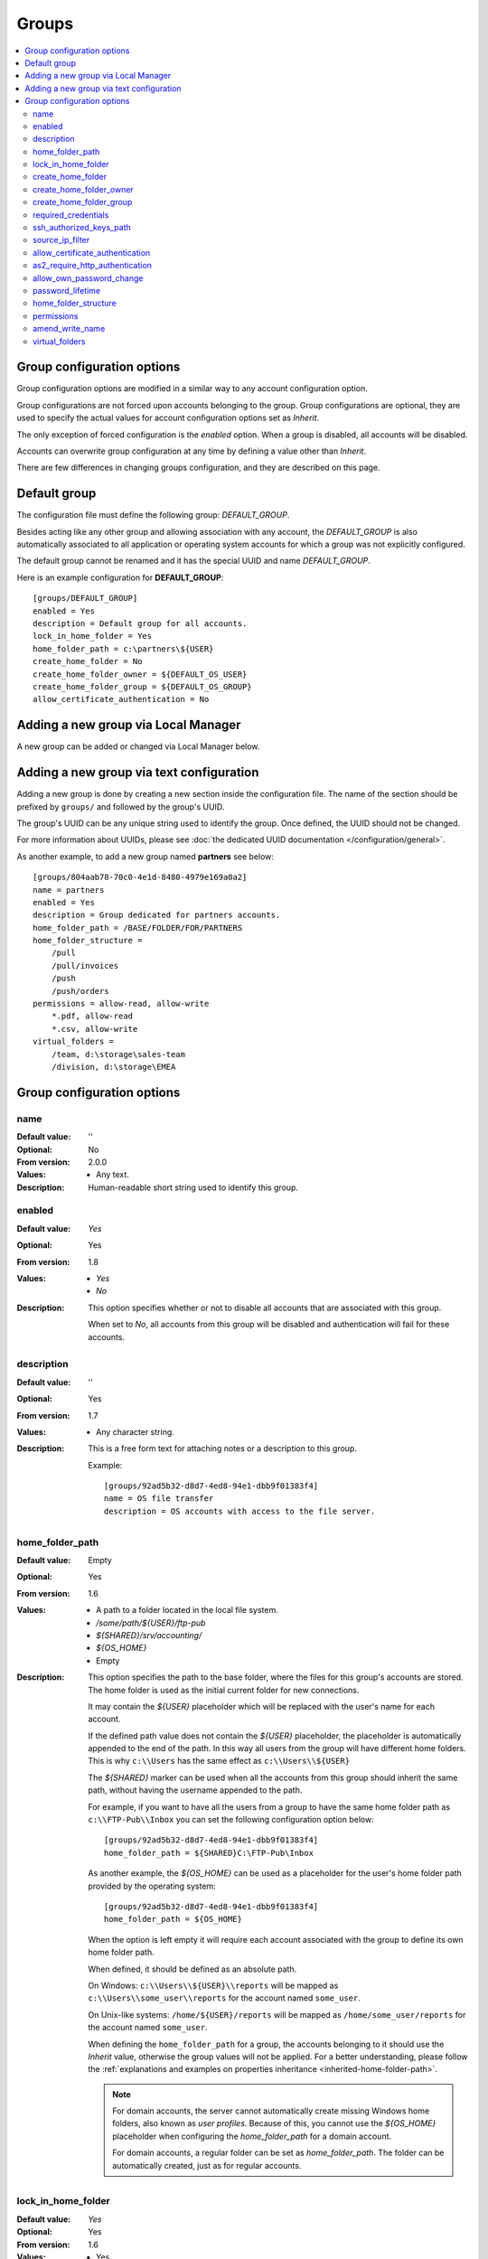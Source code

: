 Groups
======

..  contents:: :local:


Group configuration options
---------------------------

Group configuration options are modified in a similar way to any account
configuration option.

Group configurations are not forced upon accounts belonging to the group.
Group configurations are optional, they are used to specify the actual
values for account configuration options set as `Inherit`.

The only exception of forced configuration is the `enabled` option.
When a group is disabled, all accounts will be disabled.

Accounts can overwrite group configuration at any time by defining a value
other than `Inherit`.

There are few differences in changing groups configuration, and they are
described on this page.


Default group
-------------

The configuration file must define the following group:
`DEFAULT_GROUP`.

Besides acting like any other group and allowing association with any account,
the `DEFAULT_GROUP` is also automatically associated to all
application or operating system accounts for which a group was not
explicitly configured.

The default group cannot be renamed and it has the special UUID and
name `DEFAULT_GROUP`.

Here is an example configuration for **DEFAULT_GROUP**::

    [groups/DEFAULT_GROUP]
    enabled = Yes
    description = Default group for all accounts.
    lock_in_home_folder = Yes
    home_folder_path = c:\partners\${USER}
    create_home_folder = No
    create_home_folder_owner = ${DEFAULT_OS_USER}
    create_home_folder_group = ${DEFAULT_OS_GROUP}
    allow_certificate_authentication = No


Adding a new group via Local Manager
------------------------------------

A new group can be added or changed via Local Manager below.

..  image:: /_static/gallery/gallery-add-group.png


Adding a new group via text configuration
-----------------------------------------

Adding a new group is done by creating a new section inside the
configuration file. The name of the section should be prefixed by ``groups/``
and followed by the group's UUID.

The group's UUID can be any unique string used to identify the group.
Once defined, the UUID should not be changed.

For more information about UUIDs, please see
:doc:`the dedicated UUID documentation </configuration/general>`.

As another example, to add a new group named **partners** see below::

    [groups/804aab78-70c0-4e1d-8480-4979e169a0a2]
    name = partners
    enabled = Yes
    description = Group dedicated for partners accounts.
    home_folder_path = /BASE/FOLDER/FOR/PARTNERS
    home_folder_structure =
        /pull
        /pull/invoices
        /push
        /push/orders
    permissions = allow-read, allow-write
        *.pdf, allow-read
        *.csv, allow-write
    virtual_folders =
        /team, d:\storage\sales-team
        /division, d:\storage\EMEA


Group configuration options
---------------------------


name
^^^^

:Default value: ''
:Optional: No
:From version: 2.0.0
:Values: * Any text.
:Description:
    Human-readable short string used to identify this group.


enabled
^^^^^^^

:Default value: `Yes`
:Optional: Yes
:From version: 1.8
:Values: * `Yes`
         * `No`
:Description:
    This option specifies whether or not to disable all accounts that are
    associated with this group.

    When set to `No`, all accounts from this group will be disabled and
    authentication will fail for these accounts.


description
^^^^^^^^^^^

:Default value: ''
:Optional: Yes
:From version: 1.7
:Values: * Any character string.
:Description:
    This is a free form text for attaching notes or a description to this
    group.

    Example::

        [groups/92ad5b32-d8d7-4ed8-94e1-dbb9f01383f4]
        name = OS file transfer
        description = OS accounts with access to the file server.


home_folder_path
^^^^^^^^^^^^^^^^

:Default value: Empty
:Optional: Yes
:From version: 1.6
:Values: * A path to a folder located in the local file system.
         * `/some/path/${USER}/ftp-pub`
         * `${SHARED}/srv/accounting/`
         * `${OS_HOME}`
         * Empty

:Description:
    This option specifies the path to the base folder, where the files
    for this group's accounts are stored.
    The home folder is used as the initial current folder for new
    connections.

    It may contain the `${USER}` placeholder which will be replaced with the
    user's name for each account.

    If the defined path value does not contain the `${USER}` placeholder,
    the placeholder is automatically appended to the end of the path.
    In this way all users from the group will have different home folders.
    This is why ``c:\\Users`` has the same effect as ``c:\\Users\\${USER}``

    The `${SHARED}` marker can be used when all the accounts from this group
    should inherit the same path, without having the username appended to the
    path.

    For example, if you want to have all the users from a group to have the
    same home folder path as ``c:\\FTP-Pub\\Inbox`` you can set the following
    configuration option below::

        [groups/92ad5b32-d8d7-4ed8-94e1-dbb9f01383f4]
        home_folder_path = ${SHARED}C:\FTP-Pub\Inbox

    As another example, the `${OS_HOME}` can be used as a placeholder for the
    user's home folder path provided by the operating system::

        [groups/92ad5b32-d8d7-4ed8-94e1-dbb9f01383f4]
        home_folder_path = ${OS_HOME}

    When the option is left empty it will require each account associated with
    the group to define its own home folder path.

    When defined, it should be defined as an absolute path.

    On Windows:
    ``c:\\Users\\${USER}\\reports`` will be mapped as
    ``c:\\Users\\some_user\\reports`` for the account named ``some_user``.

    On Unix-like systems:
    ``/home/${USER}/reports`` will be mapped as
    ``/home/some_user/reports`` for the account named ``some_user``.

    When defining the ``home_folder_path`` for a group, the accounts belonging
    to it should use the `Inherit` value, otherwise the group values will not
    be applied.
    For a better understanding, please follow the :ref:`explanations
    and examples on properties inheritance <inherited-home-folder-path>`.

    ..  note::
        For domain accounts, the server cannot automatically create missing
        Windows home folders, also known as *user profiles*.
        Because of this, you cannot use the `${OS_HOME}` placeholder
        when configuring the `home_folder_path` for a domain account.

        For domain accounts, a regular folder can be set as
        `home_folder_path`.
        The folder can be automatically created, just as for regular accounts.


lock_in_home_folder
^^^^^^^^^^^^^^^^^^^

:Default value: `Yes`
:Optional: Yes
:From version: 1.6
:Values: * Yes
         * No
:Description:
    This option enables you to decide whether the accounts belonging to this
    group are allowed access outside the home folder or not.
    This is only valid for operating system accounts, as application
    accounts are always locked in home folder.


create_home_folder
^^^^^^^^^^^^^^^^^^

:Default value: `No`
:Optional: Yes
:From version: 1.6.0
:Values: * `Yes`
         * `No`
:Description:
    This option specifies whether or not the server should create
    the home folders for the accounts belonging to the group,
    in the case that they are missing.

    If this option is set to `No` the server will deny access to users
    for which the home folder is not already created.
    When set to `Yes` the server will try to create missing home folders for
    users that have been successfully authenticated.


create_home_folder_owner
^^^^^^^^^^^^^^^^^^^^^^^^

:Default value: `${DEFAULT_OS_USER}`
:Optional: Yes
:From version: 1.6.0
:Values: * Name of an account defined inside the operating system,
         * `${DEFAULT_OS_USER}`.
:Description:
    When the server is configured to automatically create missing home
    folders, this option specifies who the owner of the newly
    created folder should be.

    When this value is set to `${DEFAULT_OS_USER}`, the folder owner will be
    set to the default value specified by the operating system.


create_home_folder_group
^^^^^^^^^^^^^^^^^^^^^^^^

:Default value: `${DEFAULT_OS_GROUP}`
:Optional: Yes
:From version: 1.6.0
:Values: * A group defined by the operating system,
         * `${DEFAULT_OS_GROUP}`.
:Description:
    When the server is configured to automatically create missing home
    folders, this option specifies what operating system group should be
    associated with the newly created folder.

    When this value is set to `${DEFAULT_OS_GROUP}`, the folder group owner
    will be set to the default value specified by the operating system.

    ..  note::
        On Windows operating systems, `${DEFAULT_OS_GROUP}` is defined as
        the ``Users`` group.
        Please contact us in the case that you need a different behaviour.


required_credentials
^^^^^^^^^^^^^^^^^^^^

:Default value: `any`
:Optional: Yes
:From version: 4.10.0
:Values: * `password`
         * `ssh-key`
         * `password, ssh-key`
         * `any`
:Description:
    This defines the set of valid credentials required for authenticating this
    group of accounts.

    Set it to `password` to authenticate an account once it provides a valid
    password.

    Set it to `ssh-key` to authenticate an account once it provides a valid
    SSH key.
    The provided key is checked against all SSH keys from the configured list.

    Set it to `password, ssh-key` to authenticate an account only if
    it provides both a valid password AND a valid SSH key.

    Leave it empty or set it to `any` to authenticate the account once it
    provides any type of credentials, e.g. a valid password OR a valid SSH key.


ssh_authorized_keys_path
^^^^^^^^^^^^^^^^^^^^^^^^

:Default value: Empty
:Optional: Yes
:From version: 1.7.0
:Values: * Base path on the local directory.
         * `${SHARED}/srv/accounting_team_ssh_keys`
         * Empty
:Description:
    This option specifies whether or not the server will permit
    access using a list of known SSH keys for each user.

    It is defined as a path to a folder containing files with allowed SSH keys,
    each file name being associated with an account name.

    Set it to the empty value to disable SSH key-based authentication.

    More details about SSH key authentication can be found
    :ref:`in the dedicated section <ssh-key-authentication>`.

    When the defined value does not contain the
    `${USER}` placeholder, the placeholder is automatically appended
    at the end of the path. In this way all users from the group will have
    different SSH authorized files.
    This is why for example setting the value to ``c:\\Path`` has the same
    effect as ``c:\\Path\\${USER}``

    Use the `${SHARED}` prefix when you want all users from the group to
    use a single file to store the authorized SSH keys.

    The files should be readable by the account under which the SFTPPlus
    process operates.

    Failure occurs if private keys are found in the configured path.


source_ip_filter
^^^^^^^^^^^^^^^^

:Default value: Empty
:Optional: Yes
:From version: 3.45.0
:Values: * IPv4 address
         * IPv6 address
         * Classless Inter-Domain Routing subnet notation.
         * Comma-separated list of IPv4, IPv6 addresses, or CIDR values.
         * Empty

:Description:
    This option defines the source IP addresses (v4 or v6) from which
    file transfer clients are allowed to authenticate for the accounts
    from this group.

    You can configure a single source IP for which to allow authentication
    for this account.

    To allow authentication from multiple source IPs, define them as a
    comma-separated list or a range of IP addresses from the same subnet
    using the Classless Inter-Domain Routing (CIDR) notation.

    Leave it empty to allow this account to be authenticated from any source
    IP address.

    ..  note::
        Host names or FQDN are not supported.
        Only IP addresses are supported.


allow_certificate_authentication
^^^^^^^^^^^^^^^^^^^^^^^^^^^^^^^^

:Default value: `Yes`
:Optional: Yes
:From version: 1.8.1
:Values: * `Yes`
         * `No`
:Description:
    Allow this group to authenticate using SSL certificates.

    Certificates need to be issued using the same Common Name field (CN) as
    the account name.

    If SSL certificate base authentication is not enabled, accounts belonging
    to this group will have to use other means of authentication.


as2_require_http_authentication
^^^^^^^^^^^^^^^^^^^^^^^^^^^^^^^

:Default value: Yes
:Optional: Yes
:From version: 4.9.0
:Values: * Yes
         * No
:Description:
    This defines whether the AS2 partner is required to perform
    HTTP authentication together with the incoming AS2 message request.

    Set it to `No` to allow receiving AS2 from non-authenticated HTTP
    connections.
    SFTPPlus will still validated the signature and encryption of the
    received AS2 message.

    For increased security, we recommend setting this to `Yes`.


allow_own_password_change
^^^^^^^^^^^^^^^^^^^^^^^^^

:Default value: `No`
:Optional: Yes
:From version: 3.43.0
:Values: * `Yes`
         * `No`
:Description:
    Allow users of this group to change their own password.

    In order for a new password to be changed,
    it must meet the password policy requirements.


password_lifetime
^^^^^^^^^^^^^^^^^

:Default value: `0`
:Optional: Yes
:From version: 3.46.0
:Values: * Number of days
:Description:
    Number of days for which a password is valid.

    Once a new password is set, it is valid for the configured number of
    days.

    If the password is not changed for the configured number of days, the
    account is automatically disabled.
    To re-enable it, a new password needs to be set by an administrator.

    ..  note::
        To allow users to change their own passwords, make sure
        `allow_own_password_change` is enabled.


home_folder_structure
^^^^^^^^^^^^^^^^^^^^^

:Default value: Empty folder
:Optional: Yes
:From version: 3.18.0
:Values: * path to a directory, relative to the home folder path.
         * List of directories, separated by newlines.
:Description:
    A directory or a list of directories to be automatically created for
    accounts which were successfully authenticated.

    The configured directories can't be defined outside of the home folder
    path.
    This is why they are defined relative to the home folder path.
    Even if you define them as ``/pull/invoices`` for::

        [groups/92ad5b32-d8d7-4ed8-94e1-dbb9f01383f4]
        home_folder_path = /users/John

    The ``/users/John/pull/invoices`` folder will be created.
    The same ``/users/John/pull/invoices`` is created for a configuration value
    of ``pull/invoices`` (notice the meeting leading slash).

    The directories should be defined using slash (/) delimiter, even when
    the account is targeted for a Windows system.
    Do not include the drive letter.
    Do not use absolute paths.

    Parent directories are not created.
    This is done in order to prevent creating directories caused by accidental
    typos.
    If you need to create a deep structure, configure each parent on a separate
    line.
    For example, to create the sub-directory ``/pull/invoices`` configure the
    value as::

        [groups/92ad5b32-d8d7-4ed8-94e1-dbb9f01383f4]
        home_folder_structure =
            /pull
            /pull/invoices


.. _configuration-groups-permissions:

permissions
^^^^^^^^^^^

:Default value: `allow-full-control`
:Optional: Yes
:From version: 3.28.0
:Values: * Comma separated list of global permissions
         * path-match-expression, per-path-permission-1, permission-2
         * List of permissions sets, separated by a new line.
:Description:
    This allows access rights to be defined in the file management
    operations permitted for the accounts from this group.

    The permissions control the ability of the account to read, write,
    and navigate the contents of the files and folders associated to the
    account.

    The following permissions are supported:

    * `allow-full-control` / `deny-full-control`
    * `allow-read`
    * `allow-list`
    * `allow-create-folder`
    * `allow-traverse`
    * `allow-write`
    * `allow-rename`
    * `allow-delete-folder`
    * `allow-delete-file`
    * `allow-set-attributes`

    You can define multiple permissions by separating them with commas.

    When not set,
    the members of the group will have full access to any of their files.

    Different permissions can be set for different paths.

    The first set of permissions will apply to any path for which there is
    no explicit configuration.
    They are called the *global permissions*.
    The *global permissions* are only used for accounts for which this
    group is the primary group.

    All the remaining sets of permissions will define per-path
    permissions.
    The first value in the list is a path matching expression,
    followed by the permissions for those paths.

    The path expressions are matched against the *virtual path*, that is
    the path as observed by the client-side and not the *real path* on the
    server's storage.

    For more detailed information and examples on how to configure the
    permissions,
    see the
    :doc:`dedicated authorization documentation</operation/authorization>`.


amend_write_name
^^^^^^^^^^^^^^^^

:Default value: Empty
:Optional: Yes
:From version: 3.30.0
:Values: * `uuid-prefix`
         * Empty
:Description:
    This configuration allows the option to transparently amend the file name
    used during a file upload request.

    Set it to `uuid-prefix` to have an UUID version 4
    prefixed to the file name.

    Leave it empty to not amend the file names for the upload requests.


virtual_folders
^^^^^^^^^^^^^^^

:Default value: Empty
:Optional: Yes
:From version: 3.35.0
:Values: * Comma-separated values of virtual path to real path mappings.
         * List of virtual path rules, one mapping per line.
:Description:
    By defining one or more virtual folders, you can allow access to
    selected files which are located outside an account's locked home
    folder.

    This is a comma-separated list of values containing two elements -
    the virtual path and the real path.

    The virtual path is always in Unix-like format (slash separators) and
    should be an absolute path, relative to the account's home folder.

    The real path can be a Unix-like or Windows path and should be an
    absolute path to an existing folder on the local filesystem.

    For example, to allow access to a folder ``D:\pull\invoices`` as
    ``/team-invoices`` and to a folder ``E:\storage\company`` as
    ``/company/storage`` for an account which is locked in ``c:\Users\Johnd``::

        [groups/92ad5b32-d8d7-4ed8-94e1-dbb9f01383f4]
        home_folder_path = C:\users
        virtual_folders =
            /team/invoices, D:\pull\invoices
            /company/storage, E:\storage\company

    For more details and examples on how to configure virtual folders,
    see the
    :doc:`filesystem access documentation</operation/filesystem-access>`.

